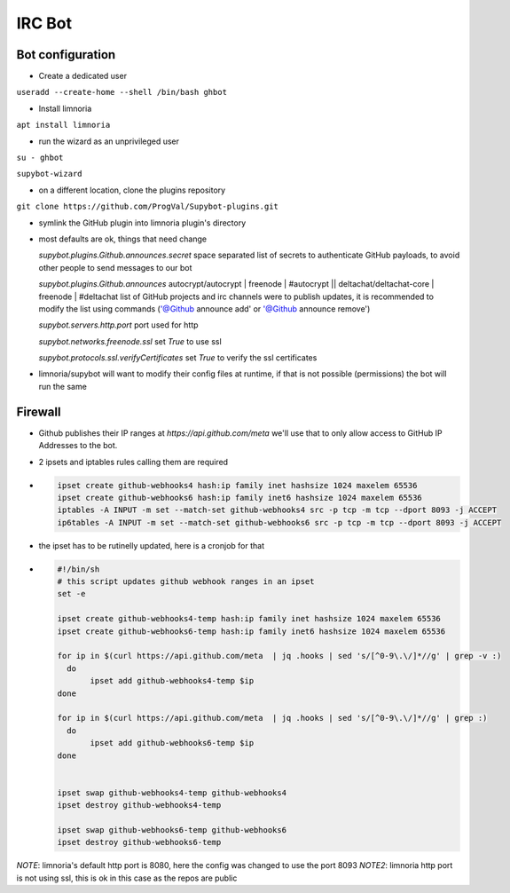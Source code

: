 IRC Bot
=======

Bot configuration
-----------------

- Create a dedicated user

``useradd --create-home --shell /bin/bash ghbot``

- Install limnoria

``apt install limnoria``

- run the wizard as an unprivileged user

``su - ghbot``

``supybot-wizard``

- on a different location, clone the plugins repository

``git clone https://github.com/ProgVal/Supybot-plugins.git``

- symlink the GitHub plugin into limnoria plugin's directory

- most defaults are ok, things that need change

  *supybot.plugins.Github.announces.secret*
  space separated list of secrets to authenticate GitHub payloads,
  to avoid other people to send messages to our bot

  *supybot.plugins.Github.announces* autocrypt/autocrypt | freenode | #autocrypt || deltachat/deltachat-core | freenode | #deltachat
  list of GitHub projects and irc channels were to publish updates, it is
  recommended to modify the list using commands ('@Github announce add' or '@Github announce remove')

  *supybot.servers.http.port*
  port used for http

  *supybot.networks.freenode.ssl*
  set `True` to use ssl

  *supybot.protocols.ssl.verifyCertificates*
  set `True` to verify the ssl certificates


- limnoria/supybot will want to modify their config files at runtime,
  if that is not possible (permissions) the bot will run the same



Firewall
--------

- Github publishes their IP ranges at `https://api.github.com/meta` we'll
  use that to only allow access to GitHub IP Addresses to the bot.

- 2 ipsets and iptables rules calling them are required

- .. code-block:: shell

   ipset create github-webhooks4 hash:ip family inet hashsize 1024 maxelem 65536
   ipset create github-webhooks6 hash:ip family inet6 hashsize 1024 maxelem 65536
   iptables -A INPUT -m set --match-set github-webhooks4 src -p tcp -m tcp --dport 8093 -j ACCEPT
   ip6tables -A INPUT -m set --match-set github-webhooks6 src -p tcp -m tcp --dport 8093 -j ACCEPT

- the ipset has to be rutinelly updated, here is a cronjob for that

- .. code-block:: shell

   #!/bin/sh
   # this script updates github webhook ranges in an ipset
   set -e

   ipset create github-webhooks4-temp hash:ip family inet hashsize 1024 maxelem 65536
   ipset create github-webhooks6-temp hash:ip family inet6 hashsize 1024 maxelem 65536

   for ip in $(curl https://api.github.com/meta  | jq .hooks | sed 's/[^0-9\.\/]*//g' | grep -v :)
     do
          ipset add github-webhooks4-temp $ip
   done

   for ip in $(curl https://api.github.com/meta  | jq .hooks | sed 's/[^0-9\.\/]*//g' | grep :)
     do
          ipset add github-webhooks6-temp $ip
   done


   ipset swap github-webhooks4-temp github-webhooks4
   ipset destroy github-webhooks4-temp

   ipset swap github-webhooks6-temp github-webhooks6
   ipset destroy github-webhooks6-temp

*NOTE*: limnoria's default http port is 8080, here the config was changed to use the port 8093
*NOTE2*: limnoria http port is not using ssl, this is ok in this case as the repos are public
